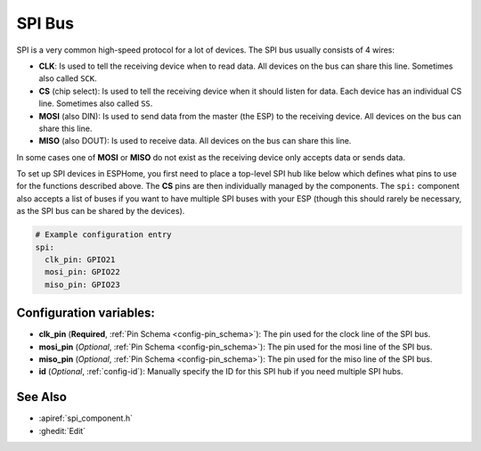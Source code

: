 .. _spi:

SPI Bus
=======

.. seo::
    :description: Instructions for setting up an SPI bus in ESPHome
    :image: spi.png
    :keywords: SPI

SPI is a very common high-speed protocol for a lot of devices. The SPI bus usually consists of 4 wires:

- **CLK**: Is used to tell the receiving device when to read data. All devices on the bus can
  share this line. Sometimes also called ``SCK``.
- **CS** (chip select): Is used to tell the receiving device when it should listen for data. Each device has
  an individual CS line. Sometimes also called ``SS``.
- **MOSI** (also DIN): Is used to send data from the master (the ESP) to the receiving device. All devices on the bus can
  share this line.
- **MISO** (also DOUT): Is used to receive data. All devices on the bus can
  share this line.

In some cases one of **MOSI** or **MISO** do not exist as the receiving device only accepts data or sends data.

To set up SPI devices in ESPHome, you first need to place a top-level SPI hub like below which defines what pins to
use for the functions described above. The **CS** pins are then individually managed by the components. The ``spi:``
component also accepts a list of buses if you want to have multiple SPI buses with your ESP (though this should
rarely be necessary, as the SPI bus can be shared by the devices).

.. code-block:: yaml

    # Example configuration entry
    spi:
      clk_pin: GPIO21
      mosi_pin: GPIO22
      miso_pin: GPIO23

Configuration variables:
------------------------

- **clk_pin** (**Required**, :ref:`Pin Schema <config-pin_schema>`): The pin used for the clock line of the SPI bus.
- **mosi_pin** (*Optional*, :ref:`Pin Schema <config-pin_schema>`): The pin used for the mosi line of the SPI bus.
- **miso_pin** (*Optional*, :ref:`Pin Schema <config-pin_schema>`): The pin used for the miso line of the SPI bus.
- **id** (*Optional*, :ref:`config-id`): Manually specify the ID for this SPI hub if you need multiple SPI hubs.

See Also
--------

- :apiref:`spi_component.h`
- :ghedit:`Edit`

.. disqus::
